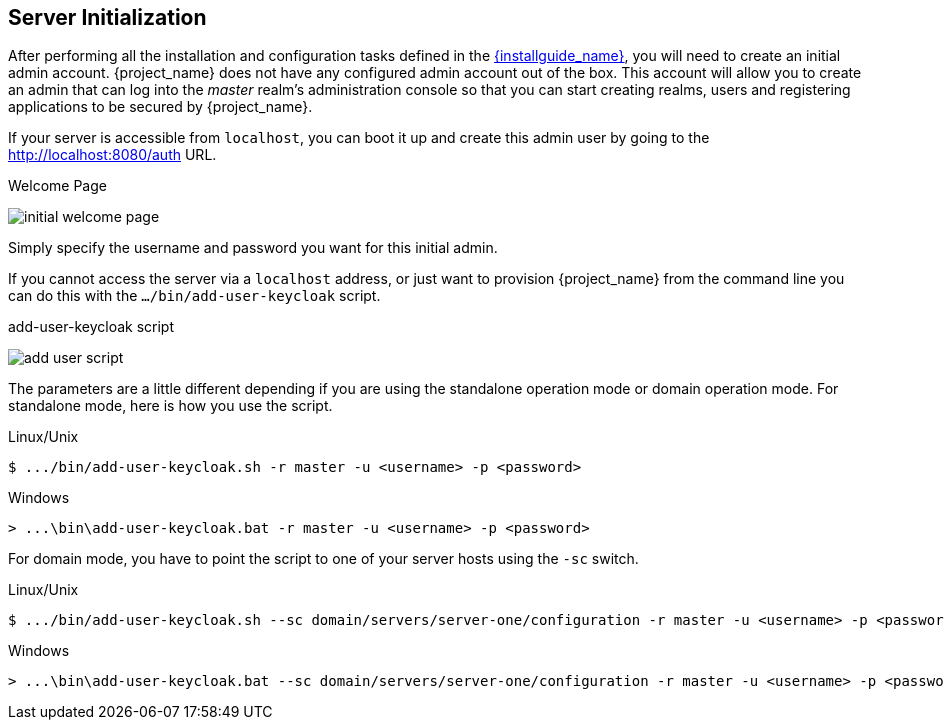 
[id="creating-first-admin_{context}"]
== Server Initialization

After performing all the installation and configuration tasks defined in the link:{installguide_link}[{installguide_name}],
you will need to create an initial admin account.
{project_name} does not have any configured admin account out of the box.
This account will allow you to create an admin that can log into the _master_ realm's administration console so that
you can start creating realms, users and registering applications to be secured by {project_name}.

If your
server is accessible from `localhost`, you can boot it up and create this admin user by going to the http://localhost:8080/auth URL.

.Welcome Page
image:{project_images}/initial-welcome-page.png[]

Simply specify the username and password you want for this initial admin.

If you cannot access the server via a `localhost` address, or just want to provision {project_name} from the command line
you can do this with the `.../bin/add-user-keycloak` script.

.add-user-keycloak script
image:{project_images}/add-user-script.png[]

The parameters are a little different depending if you are using the standalone operation mode or domain operation mode.  For
standalone mode, here is how you use the script.

.Linux/Unix
[source]
----
$ .../bin/add-user-keycloak.sh -r master -u <username> -p <password>
----

.Windows
[source]
----
> ...\bin\add-user-keycloak.bat -r master -u <username> -p <password>
----

For domain mode, you have to point the script to one of your server hosts using the `-sc` switch.

.Linux/Unix
[source]
----
$ .../bin/add-user-keycloak.sh --sc domain/servers/server-one/configuration -r master -u <username> -p <password>
----

.Windows
[source]
----
> ...\bin\add-user-keycloak.bat --sc domain/servers/server-one/configuration -r master -u <username> -p <password>
----





